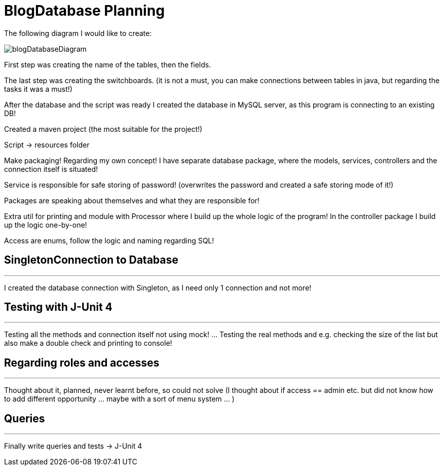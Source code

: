 = BlogDatabase Planning

The following diagram I would like to create:

image::blogDatabaseDiagram.png[]

First step was creating the name of the tables, then the fields.

The last step was creating the switchboards. (it is not a must, you can make connections between tables in java, but regarding the tasks it was a must!)

After the database and the script was ready I created the database in MySQL server, as this program is connecting to an existing DB!

Created a maven project (the most suitable for the project!)

Script -> resources folder

Make packaging! Regarding my own concept!
I have separate database package, where the models, services, controllers and the connection itself is situated!

Service is responsible for safe storing of password! (overwrites the password and created a safe storing mode of it!)

Packages are speaking about themselves and what they are responsible for!

Extra util for printing and module with Processor where I build up the whole logic of the program! In the controller package I build up the logic one-by-one!

Access are enums, follow the logic and naming regarding SQL!

== SingletonConnection to Database

'''

I created the database connection with Singleton, as I need only 1 connection and not more!


== Testing with J-Unit 4

'''

Testing all the methods and connection itself not using mock! ... Testing the real methods and e.g. checking the size of the list but also make a double check and printing to console!


== Regarding roles and accesses

'''

Thought about it, planned, never learnt before, so could not solve (I thought about if access == admin etc. but did not know how to add different opportunity ... maybe with a sort of menu system ... )

== Queries

'''

Finally write queries and tests -> J-Unit 4